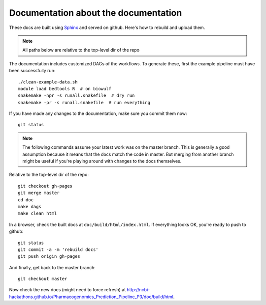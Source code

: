 Documentation about the documentation
-------------------------------------

These docs are built using `Sphinx <http://sphinx-doc.org>`_ and served on
github. Here's how to rebuild and upload them.

.. note::

    All paths below are relative to the top-level dir of the repo


The documentation includes customized DAGs of the workflows. To generate these,
first the example pipeline must have been successfully run::

    ./clean-example-data.sh
    module load bedtools R  # on biowulf
    snakemake -npr -s runall.snakefile  # dry run
    snakemake -pr -s runall.snakefile  # run everything


If you have made any changes to the documentation, make sure you commit them
now::

    git status


.. note::

    The following commands assume your latest work was on the master branch.
    This is generally a good assumption because it means that the docs match
    the code in master. But merging from another branch might be useful if
    you're playing around with changes to the docs themselves.

Relative to the top-level dir of the repo::

    git checkout gh-pages
    git merge master
    cd doc
    make dags
    make clean html

In a browser, check the built docs at ``doc/build/html/index.html``. If
everything looks OK, you're ready to push to github::


    git status
    git commit -a -m 'rebuild docs'
    git push origin gh-pages

And finally, get back to the master branch::

    git checkout master

Now check the new docs (might need to force refresh) at
http://ncbi-hackathons.github.io/Pharmacogenomics_Prediction_Pipeline_P3/doc/build/html.
